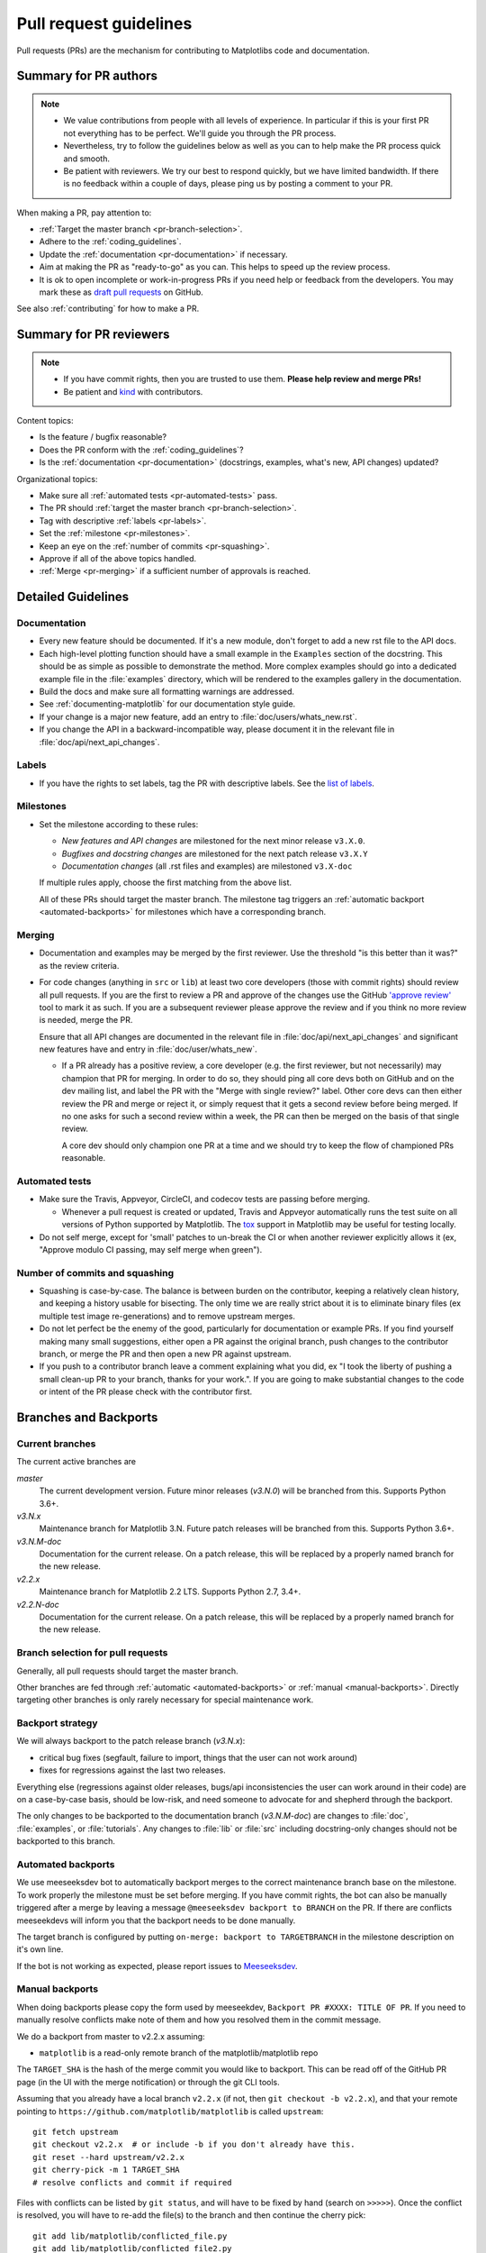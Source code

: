 .. _pr-guidelines:

***********************
Pull request guidelines
***********************

Pull requests (PRs) are the mechanism for contributing to Matplotlibs code and
documentation.

Summary for PR authors
======================

.. note::

   * We value contributions from people with all levels of experience. In
     particular if this is your first PR not everything has to be perfect.
     We'll guide you through the PR process.
   * Nevertheless, try to follow the guidelines below as well as you can to
     help make the PR process quick and smooth.
   * Be patient with reviewers. We try our best to respond quickly, but we
     have limited bandwidth. If there is no feedback within a couple of days,
     please ping us by posting a comment to your PR.

When making a PR, pay attention to:

* :ref:`Target the master branch <pr-branch-selection>`.
* Adhere to the :ref:`coding_guidelines`.
* Update the :ref:`documentation <pr-documentation>` if necessary.
* Aim at making the PR as "ready-to-go" as you can. This helps to speed up
  the review process.
* It is ok to open incomplete or work-in-progress PRs if you need help or
  feedback from the developers. You may mark these as
  `draft pull requests <https://help.github.com/en/articles/about-pull-requests#draft-pull-requests>`_
  on GitHub.

See also :ref:`contributing` for how to make a PR.

Summary for PR reviewers
========================

.. note::

   * If you have commit rights, then you are trusted to use them.
     **Please help review and merge PRs!**
   * Be patient and `kind <https://youtu.be/tzFWz5fiVKU?t=49m30s>`__ with
     contributors.

Content topics:

* Is the feature / bugfix reasonable?
* Does the PR conform with the :ref:`coding_guidelines`?
* Is the :ref:`documentation <pr-documentation>` (docstrings, examples,
  what's new, API changes) updated?

Organizational topics:

* Make sure all :ref:`automated tests <pr-automated-tests>` pass.
* The PR should :ref:`target the master branch <pr-branch-selection>`.
* Tag with descriptive :ref:`labels <pr-labels>`.
* Set the :ref:`milestone <pr-milestones>`.
* Keep an eye on the :ref:`number of commits <pr-squashing>`.
* Approve if all of the above topics handled.
* :ref:`Merge  <pr-merging>` if a sufficient number of approvals is reached.

.. _pr-guidelines-details:

Detailed Guidelines
===================

.. _pr-documentation:

Documentation
-------------

* Every new feature should be documented.  If it's a new module, don't
  forget to add a new rst file to the API docs.

* Each high-level plotting function should have a small example in
  the ``Examples`` section of the docstring.  This should be as simple as
  possible to demonstrate the method.  More complex examples should go into
  a dedicated example file in the :file:`examples` directory, which will be
  rendered to the examples gallery in the documentation.

* Build the docs and make sure all formatting warnings are addressed.

* See :ref:`documenting-matplotlib` for our documentation style guide.

* If your change is a major new feature, add an entry to
  :file:`doc/users/whats_new.rst`.

* If you change the API in a backward-incompatible way, please
  document it in the relevant file in :file:`doc/api/next_api_changes`.

.. _pr-labels:

Labels
------

* If you have the rights to set labels, tag the PR with descriptive labels.
  See the `list of labels <https://github.com/matplotlib/matplotlib/labels>`__.

.. _pr-milestones:

Milestones
----------

* Set the milestone according to these rules:

  * *New features and API changes* are milestoned for the next minor release
    ``v3.X.0``.

  * *Bugfixes and docstring changes* are milestoned for the next patch
    release ``v3.X.Y``

  * *Documentation changes* (all .rst files and examples) are milestoned
    ``v3.X-doc``

  If multiple rules apply, choose the first matching from the above list.

  All of these PRs should target the master branch. The milestone tag triggers
  an :ref:`automatic backport <automated-backports>` for milestones which have
  a corresponding branch.

.. _pr-merging:

Merging
-------

* Documentation and examples may be merged by the first reviewer.  Use
  the threshold "is this better than it was?" as the review criteria.

* For code changes (anything in ``src`` or ``lib``) at least two
  core developers (those with commit rights) should review all pull
  requests.  If you are the first to review a PR and approve of the
  changes use the GitHub `'approve review'
  <https://help.github.com/articles/reviewing-changes-in-pull-requests/>`__
  tool to mark it as such.  If you are a subsequent reviewer please
  approve the review and if you think no more review is needed, merge
  the PR.

  Ensure that all API changes are documented in the relevant file in
  :file:`doc/api/next_api_changes` and significant new features have and
  entry in :file:`doc/user/whats_new`.

  - If a PR already has a positive review, a core developer (e.g. the first
    reviewer, but not necessarily) may champion that PR for merging.  In order
    to do so, they should ping all core devs both on GitHub and on the dev
    mailing list, and label the PR with the "Merge with single review?" label.
    Other core devs can then either review the PR and merge or reject it, or
    simply request that it gets a second review before being merged.  If no one
    asks for such a second review within a week, the PR can then be merged on
    the basis of that single review.

    A core dev should only champion one PR at a time and we should try to keep
    the flow of championed PRs reasonable.

.. _pr-automated-tests:

Automated tests
---------------

* Make sure the Travis, Appveyor, CircleCI, and codecov tests are passing
  before merging.

  - Whenever a pull request is created or updated, Travis and Appveyor
    automatically runs the test suite on all versions of Python
    supported by Matplotlib.  The tox_ support in Matplotlib may be
    useful for testing locally.

  .. _tox: https://tox.readthedocs.io/

* Do not self merge, except for 'small' patches to un-break the CI or
  when another reviewer explicitly allows it (ex, "Approve modulo CI
  passing, may self merge when green").

.. _pr-squashing:

Number of commits and squashing
-------------------------------

* Squashing is case-by-case.  The balance is between burden on the
  contributor, keeping a relatively clean history, and keeping a
  history usable for bisecting.  The only time we are really strict
  about it is to eliminate binary files (ex multiple test image
  re-generations) and to remove upstream merges.

* Do not let perfect be the enemy of the good, particularly for
  documentation or example PRs.  If you find yourself making many
  small suggestions, either open a PR against the original branch,
  push changes to the contributor branch, or merge the PR and then
  open a new PR against upstream.

* If you push to a contributor branch leave a comment explaining what
  you did, ex "I took the liberty of pushing a small clean-up PR to
  your branch, thanks for your work.".  If you are going to make
  substantial changes to the code or intent of the PR please check
  with the contributor first.


.. _branches_and_backports:

Branches and Backports
======================

Current branches
----------------
The current active branches are

*master*
  The current development version. Future minor releases (*v3.N.0*) will be
  branched from this. Supports Python 3.6+.

*v3.N.x*
  Maintenance branch for Matplotlib 3.N. Future patch releases will be
  branched from this.  Supports Python 3.6+.

*v3.N.M-doc*
  Documentation for the current release.  On a patch release, this will be
  replaced by a properly named branch for the new release.

*v2.2.x*
  Maintenance branch for Matplotlib 2.2 LTS.  Supports Python 2.7, 3.4+.

*v2.2.N-doc*
  Documentation for the current release.  On a patch release, this will be
  replaced by a properly named branch for the new release.


.. _pr-branch-selection:

Branch selection for pull requests
----------------------------------

Generally, all pull requests should target the master branch.

Other branches are fed through :ref:`automatic <automated-backports>` or
:ref:`manual <manual-backports>`. Directly
targeting other branches is only rarely necessary for special maintenance
work.

.. backport_strategy:

Backport strategy
-----------------

We will always backport to the patch release branch (*v3.N.x*):

- critical bug fixes (segfault, failure to import, things that the
  user can not work around)
- fixes for regressions against the last two releases.

Everything else (regressions against older releases, bugs/api
inconsistencies the user can work around in their code) are on a
case-by-case basis, should be low-risk, and need someone to advocate
for and shepherd through the backport.

The only changes to be backported to the documentation branch (*v3.N.M-doc*)
are changes to :file:`doc`, :file:`examples`, or :file:`tutorials`.
Any changes to :file:`lib` or :file:`src` including docstring-only changes
should not be backported to this branch.


.. _automated-backports:

Automated backports
-------------------

We use meeseeksdev bot to automatically backport merges to the correct
maintenance branch base on the milestone.  To work properly the
milestone must be set before merging.  If you have commit rights, the
bot can also be manually triggered after a merge by leaving a message
``@meeseeksdev backport to BRANCH`` on the PR.  If there are conflicts
meeseekdevs will inform you that the backport needs to be done
manually.

The target branch is configured by putting ``on-merge: backport to
TARGETBRANCH`` in the milestone description on it's own line.

If the bot is not working as expected, please report issues to
`Meeseeksdev <https://github.com/MeeseeksBox/MeeseeksDev>`__.


.. _manual-backports:

Manual backports
----------------

When doing backports please copy the form used by meeseekdev,
``Backport PR #XXXX: TITLE OF PR``.  If you need to manually resolve
conflicts make note of them and how you resolved them in the commit
message.

We do a backport from master to v2.2.x assuming:

* ``matplotlib`` is a read-only remote branch of the matplotlib/matplotlib repo

The ``TARGET_SHA`` is the hash of the merge commit you would like to
backport.  This can be read off of the GitHub PR page (in the UI with
the merge notification) or through the git CLI tools.

Assuming that you already have a local branch ``v2.2.x`` (if not, then
``git checkout -b v2.2.x``), and that your remote pointing to
``https://github.com/matplotlib/matplotlib`` is called ``upstream``::

  git fetch upstream
  git checkout v2.2.x  # or include -b if you don't already have this.
  git reset --hard upstream/v2.2.x
  git cherry-pick -m 1 TARGET_SHA
  # resolve conflicts and commit if required

Files with conflicts can be listed by ``git status``,
and will have to be fixed by hand (search on ``>>>>>``).  Once
the conflict is resolved, you will have to re-add the file(s) to the branch
and then continue the cherry pick::

  git add lib/matplotlib/conflicted_file.py
  git add lib/matplotlib/conflicted_file2.py
  git cherry-pick --continue

Use your discretion to push directly to upstream or to open a PR; be
sure to push or PR against the ``v2.2.x`` upstream branch, not ``master``!
